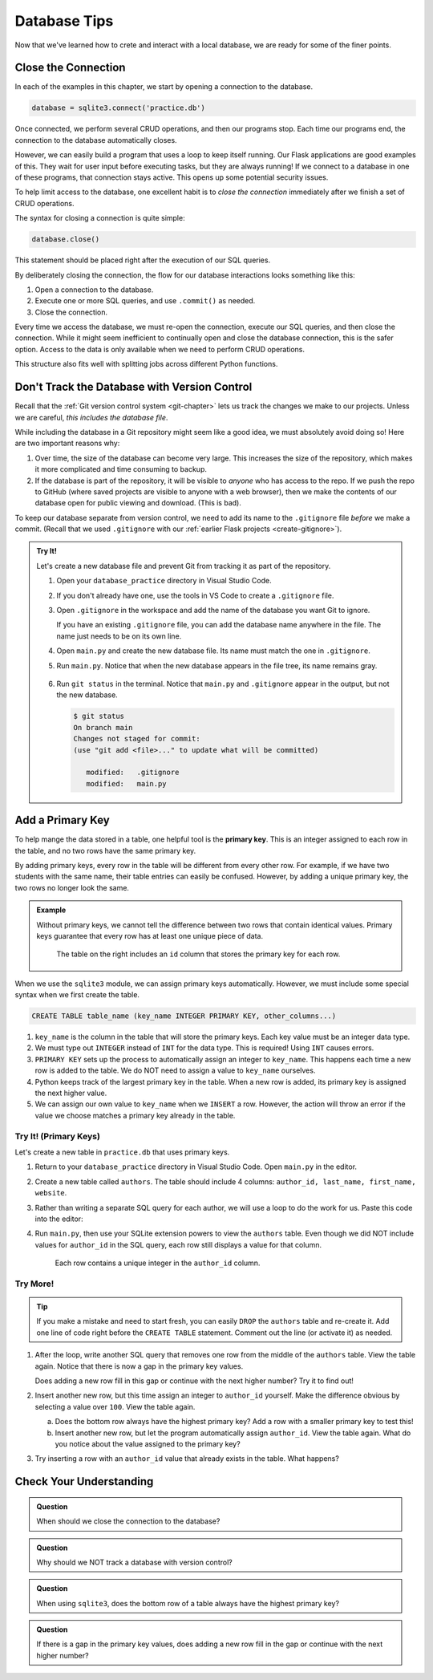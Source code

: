 Database Tips
=============

Now that we've learned how to crete and interact with a local database, we are
ready for some of the finer points.

Close the Connection
--------------------

In each of the examples in this chapter, we start by opening a connection to
the database.

.. sourcecode:: Python

   database = sqlite3.connect('practice.db')

Once connected, we perform several CRUD operations, and then our programs stop.
Each time our programs end, the connection to the database automatically
closes.

However, we can easily build a program that uses a loop to keep itself running.
Our Flask applications are good examples of this. They wait for user input
before executing tasks, but they are always running! If we connect to a
database in one of these programs, that connection stays active. This opens up
some potential security issues.

To help limit access to the database, one excellent habit is to
*close the connection* immediately after we finish a set of CRUD operations.

The syntax for closing a connection is quite simple:

.. sourcecode:: Python

   database.close()

This statement should be placed right after the execution of our SQL queries.

By deliberately closing the connection, the flow for our database interactions
looks something like this:

#. Open a connection to the database.
#. Execute one or more SQL queries, and use ``.commit()`` as needed.
#. Close the connection.

Every time we access the database, we must re-open the connection, execute our
SQL queries, and then close the connection. While it might seem inefficient to
continually open and close the database connection, this is the safer option.
Access to the data is only available when we need to perform CRUD operations.

This structure also fits well with splitting jobs across different Python
functions.

Don't Track the Database with Version Control
---------------------------------------------

Recall that the :ref:`Git version control system <git-chapter>` lets us track
the changes we make to our projects. Unless we are careful,
*this includes the database file*.

While including the database in a Git repository might seem like a good idea,
we must absolutely avoid doing so! Here are two important reasons why:

#. Over time, the size of the database can become very large. This increases
   the size of the repository, which makes it more complicated and time
   consuming to backup.
#. If the database is part of the repository, it will be visible to *anyone*
   who has access to the repo. If we push the repo to GitHub (where saved
   projects are visible to anyone with a web browser), then we make the
   contents of our database open for public viewing and download. (This is
   bad).

To keep our database separate from version control, we need to add its name to
the ``.gitignore`` file *before* we make a commit. (Recall that we used
``.gitignore`` with our :ref:`earlier Flask projects <create-gitignore>`).

.. admonition:: Try It!

   Let's create a new database file and prevent Git from tracking it as part of
   the repository.

   #. Open your ``database_practice`` directory in Visual Studio Code.
   #. If you don't already have one, use the tools in VS Code to create a
      ``.gitignore`` file.
   #. Open ``.gitignore`` in the workspace and add the name of the database
      you want Git to ignore.

      .. sourcecode:: python
         :linenos:

         no_gitting_this.db

      If you have an existing ``.gitignore`` file, you can add the database
      name anywhere in the file. The name just needs to be on its own line.

   #. Open ``main.py`` and create the new database file. Its name must match
      the one in ``.gitignore``.

      .. sourcecode:: python
         :linenos:

         import sqlite3

         database = sqlite3.connect('no_gitting_this.db')

   #. Run ``main.py``. Notice that when the new database appears in the file
      tree, its name remains gray.

      .. figure:: figures/db-ignore.png
         :alt: Showing the file tree with database names greyed out.

   #. Run ``git status`` in the terminal. Notice that ``main.py`` and
      ``.gitignore`` appear in the output, but not the new database.

      .. sourcecode:: bash

         $ git status
         On branch main
         Changes not staged for commit:
         (use "git add <file>..." to update what will be committed)

            modified:   .gitignore
            modified:   main.py

Add a Primary Key
-----------------

.. index:: ! primary key

To help mange the data stored in a table, one helpful tool is the
**primary key**. This is an integer assigned to each row in the table, and no
two rows have the same primary key.

By adding primary keys, every row in the table will be different from every
other row. For example, if we have two students with the same name, their table
entries can easily be confused. However, by adding a unique primary key, the two
rows no longer look the same.

.. admonition:: Example

   Without primary keys, we cannot tell the difference between two rows that
   contain identical values. Primary keys guarantee that every row has at least
   one unique piece of data.

   .. figure:: figures/primary-key.png
      :alt: Showing two database tables. One with a primary key column and the other without.
      :width: 80%

      The table on the right includes an ``id`` column that stores the primary key for each row.

When we use the ``sqlite3`` module, we can assign primary keys automatically.
However, we must include some special syntax when we first create the table.

.. sourcecode:: SQL

   CREATE TABLE table_name (key_name INTEGER PRIMARY KEY, other_columns...)

#. ``key_name`` is the column in the table that will store the primary keys.
   Each key value must be an integer data type.
#. We must type out ``INTEGER`` instead of ``INT`` for the data type. This is
   required! Using ``INT`` causes errors.
#. ``PRIMARY KEY`` sets up the process to automatically assign an integer to
   ``key_name``. This happens each time a new row is added to the table. We do
   NOT need to assign a value to ``key_name`` ourselves.
#. Python keeps track of the largest primary key in the table. When a new row
   is added, its primary key is assigned the next higher value.
#. We can assign our own value to ``key_name`` when we ``INSERT`` a row.
   However, the action will throw an error if the value we choose matches a
   primary key already in the table.

Try It! (Primary Keys)
^^^^^^^^^^^^^^^^^^^^^^

Let's create a new table in ``practice.db`` that uses primary keys.

#. Return to your ``database_practice`` directory in Visual Studio Code. Open
   ``main.py`` in the editor.
#. Create a new table called ``authors``. The table should include 4 columns:
   ``author_id, last_name, first_name, website``.

   .. sourcecode:: Python
      :linenos:

      import sqlite3

      database = sqlite3.connect('practice.db')
      cursor = database.cursor()

      sql_query = """
         CREATE TABLE IF NOT EXISTS authors 
         (author_id INTEGER PRIMARY KEY, last_name TEXT, first_name TEXT, website TEXT)
         """
      cursor.execute(sql_query)

#. Rather than writing a separate SQL query for each author, we will use a loop
   to do the work for us. Paste this code into the editor:

   .. sourcecode:: Python
      :lineno-start: 12

      # Each list in 'authors' contains the last name, first name, and website values.
      authors = [
         ['Jemisin', 'N.K.', 'https://nkjemisin.com/'],
         ['Willems', 'Mo', 'https://pigeonpresents.com/'],
         ['Alvarez', 'Julia', 'https://www.juliaalvarez.com/'],
         ['Sanderson', 'Brandon', 'https://www.brandonsanderson.com/'],
         ['Cowell', 'Cressida', 'https://www.cressidacowell.co.uk/']
      ]

      # Assign the SQL query string, including placeholders.
      sql_query = "INSERT INTO authors (last_name, first_name, website) VALUES (?, ?, ?)"
      
      # Loop through the 'authors' list.
      for author in authors:
         last, first, website = author[0], author[1], author[2]

         # Insert a new row into the 'authors' table.
         cursor.execute(sql_query, (last, first, website))

      database.commit()
      database.close()

#. Run ``main.py``, then use your SQLite extension powers to view the
   ``authors`` table. Even though we did NOT include values for ``author_id``
   in the SQL query, each row still displays a value for that column.

   .. figure:: figures/authors-table.png
      :alt: Authors table with 5 rows, each with a primary key in the author_id column.

      Each row contains a unique integer in the ``author_id`` column.

Try More!
^^^^^^^^^

.. admonition:: Tip

   If you make a mistake and need to start fresh, you can easily ``DROP`` the
   ``authors`` table and re-create it. Add one line of code right before the
   ``CREATE TABLE`` statement. Comment out the line (or activate it) as needed.

   .. sourcecode:: Python
      :lineno-start: 6

      cursor.execute("DROP TABLE authors")
      sql_query = "CREATE TABLE authors..."

#. After the loop, write another SQL query that removes one row from the middle
   of the ``authors`` table. View the table again. Notice that there is now a
   gap in the primary key values.

   Does adding a new row fill in this gap or continue with the next higher
   number? Try it to find out!
#. Insert another new row, but this time assign an integer to ``author_id``
   yourself. Make the difference obvious by selecting a value over ``100``.
   View the table again.
   
   a. Does the bottom row always have the highest primary key? Add a row with
      a smaller primary key to test this!
   b. Insert another new row, but let the program automatically assign
      ``author_id``. View the table again. What do you notice about the value
      assigned to the primary key?
#. Try inserting a row with an ``author_id`` value that already exists in the
   table. What happens?

Check Your Understanding
------------------------

.. admonition:: Question

   When should we close the connection to the database?

   .. raw:: html

      <ol type="a">
         <li><input type="radio" name="Q1" autocomplete="off" onclick="evaluateMC(name, false)"> As the last step in our program.</li>
         <li><input type="radio" name="Q1" autocomplete="off" onclick="evaluateMC(name, false)"> After 24 hours.</li>
         <li><input type="radio" name="Q1" autocomplete="off" onclick="evaluateMC(name, true)"> After we complete a SQL query.</li>
         <li><input type="radio" name="Q1" autocomplete="off" onclick="evaluateMC(name, false)"> We don't need to close the connection.</li>
      </ol>
      <p id="Q1"></p>

.. Answer = c

.. admonition:: Question

   Why should we NOT track a database with version control?

   .. raw:: html

      <ol type="a">
         <li><input type="radio" name="Q2" autocomplete="off" onclick="evaluateMC(name, true)"> Oh, I know why! Please let me explain! I'll even give quotes from the text on this page.</li>
         <li><input type="radio" name="Q2" autocomplete="off" onclick="evaluateMC(name, false)"> Wait, what? Why wouldn't I want to make sensitive data visible to everyone?</li>
      </ol>
      <p id="Q2"></p>

.. Answer = a

.. admonition:: Question

   When using ``sqlite3``, does the bottom row of a table always have the
   highest primary key?

   .. raw:: html

      <ol type="a">
         <li><input type="radio" name="Q3" autocomplete="off" onclick="evaluateMC(name, true)"> Yes</li>
         <li><input type="radio" name="Q3" autocomplete="off" onclick="evaluateMC(name, false)"> No</li>
      </ol>
      <p id="Q3"></p>

.. Answer = a

.. admonition:: Question

   If there is a gap in the primary key values, does adding a new row fill in
   the gap or continue with the next higher number?

   .. raw:: html

      <ol type="a">
         <li><input type="radio" name="Q4" autocomplete="off" onclick="evaluateMC(name, false)"> The gap is filled in.</li>
         <li><input type="radio" name="Q4" autocomplete="off" onclick="evaluateMC(name, true)"> The next higher number is assigned, which leaves the gap open.</li>
      </ol>
      <p id="Q4"></p>
   
.. Answer = b
